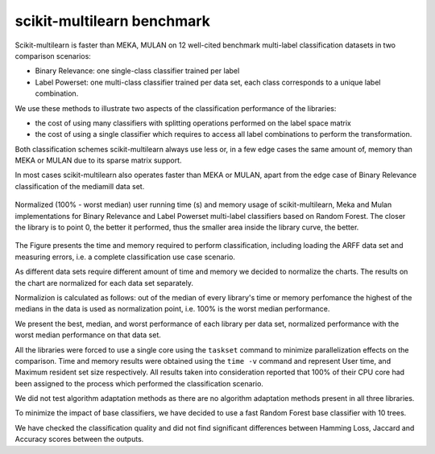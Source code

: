 scikit-multilearn benchmark
---------------------------

Scikit-multilearn is faster than MEKA, MULAN on 12 well-cited benchmark multi-label classification datasets in two comparison scenarios:

- Binary Relevance: one single-class classifier trained per label
- Label Powerset: one multi-class classifier trained per data set, each class corresponds to a unique label combination.

We use these methods to illustrate two aspects of the classification performance of the libraries:

- the cost of using many classifiers with splitting operations performed on the label space matrix
- the cost of using a single classifier which requires to access all label combinations to perform the transformation.

Both classification schemes scikit-multilearn always use less or, in a few edge cases the same amount of, memory than MEKA or MULAN due to its sparse matrix support.

In most cases scikit-multilearn also operates faster than MEKA or MULAN, apart from the edge case of Binary Relevance classification of the mediamill data set.

.. figure:: _static/comparison.png
  :width: 80 %
  :align: center

  Normalized (100\% - worst median) user running time (s) and memory usage of scikit-multilearn, Meka and Mulan implementations for Binary Relevance and Label Powerset multi-label classifiers based on Random Forest.  The closer the library is to point 0, the better it performed, thus the smaller area inside the library curve, the better.

The Figure presents the time and memory required to perform classification, including loading the ARFF data set and measuring errors, i.e. a complete classification use case scenario.

As different data sets require different amount of time and memory we decided to normalize the charts. The results on the chart are normalized for each data set separately.

Normalizion is calculated as follows: out of the median of every library's time or memory perfomance the highest of the medians in the data is used as normalization point, i.e. 100% is the worst median performance.

We present the best, median, and worst performance of each library per data set, normalized performance with the worst median performance on that data set.

All the libraries were forced to use a single core using the ``taskset`` command to minimize parallelization effects on the comparison. Time and memory results were obtained using the ``time -v`` command and represent User time, and Maximum resident set size respectively. All results taken into consideration reported that 100% of their CPU core had been assigned to the process which performed the classification scenario.

We did not test algorithm adaptation methods as there are no algorithm adaptation methods present in all three libraries.

To minimize the impact of base classifiers, we have decided to use a fast Random Forest base classifier with 10 trees.

We have checked the classification quality and did not find significant differences between Hamming Loss, Jaccard and Accuracy scores between the outputs.
